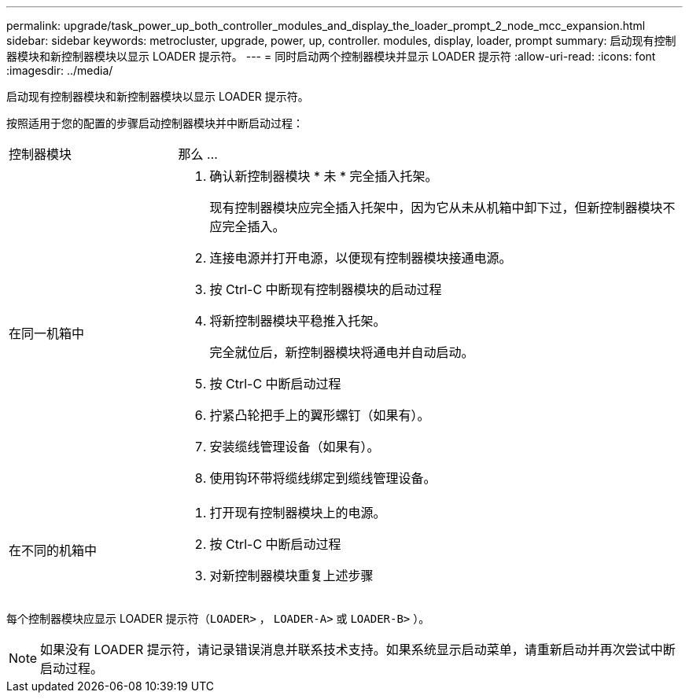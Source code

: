 ---
permalink: upgrade/task_power_up_both_controller_modules_and_display_the_loader_prompt_2_node_mcc_expansion.html 
sidebar: sidebar 
keywords: metrocluster, upgrade, power, up, controller. modules, display, loader, prompt 
summary: 启动现有控制器模块和新控制器模块以显示 LOADER 提示符。 
---
= 同时启动两个控制器模块并显示 LOADER 提示符
:allow-uri-read: 
:icons: font
:imagesdir: ../media/


[role="lead"]
启动现有控制器模块和新控制器模块以显示 LOADER 提示符。

按照适用于您的配置的步骤启动控制器模块并中断启动过程：

[cols="25,75"]
|===


| 控制器模块 | 那么 ... 


 a| 
在同一机箱中
 a| 
. 确认新控制器模块 * 未 * 完全插入托架。
+
现有控制器模块应完全插入托架中，因为它从未从机箱中卸下过，但新控制器模块不应完全插入。

. 连接电源并打开电源，以便现有控制器模块接通电源。
. 按 Ctrl-C 中断现有控制器模块的启动过程
. 将新控制器模块平稳推入托架。
+
完全就位后，新控制器模块将通电并自动启动。

. 按 Ctrl-C 中断启动过程
. 拧紧凸轮把手上的翼形螺钉（如果有）。
. 安装缆线管理设备（如果有）。
. 使用钩环带将缆线绑定到缆线管理设备。




 a| 
在不同的机箱中
 a| 
. 打开现有控制器模块上的电源。
. 按 Ctrl-C 中断启动过程
. 对新控制器模块重复上述步骤


|===
每个控制器模块应显示 LOADER 提示符（`LOADER>` ， `LOADER-A>` 或 `LOADER-B>` ）。


NOTE: 如果没有 LOADER 提示符，请记录错误消息并联系技术支持。如果系统显示启动菜单，请重新启动并再次尝试中断启动过程。
